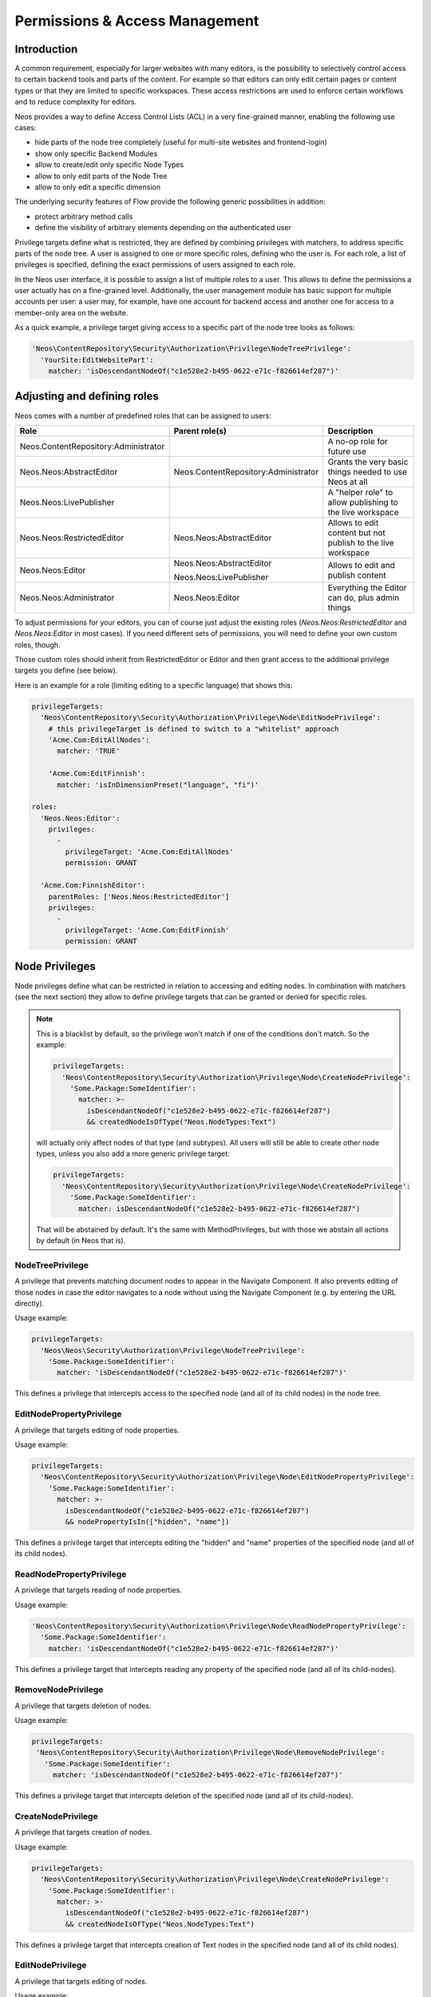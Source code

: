 .. _security:

===============================
Permissions & Access Management
===============================

Introduction
============

A common requirement, especially for larger websites with many editors, is the possibility to selectively control
access to certain backend tools and parts of the content. For example so that editors can only edit certain pages
or content types or that they are limited to specific workspaces. These access restrictions are used to enforce
certain workflows and to reduce complexity for editors.

Neos provides a way to define Access Control Lists (ACL) in a very fine-grained manner, enabling the following
use cases:

- hide parts of the node tree completely (useful for multi-site websites and frontend-login)
- show only specific Backend Modules
- allow to create/edit only specific Node Types
- allow to only edit parts of the Node Tree
- allow to only edit a specific dimension

The underlying security features of Flow provide the following generic possibilities in addition:

- protect arbitrary method calls
- define the visibility of arbitrary elements depending on the authenticated user

Privilege targets define what is restricted, they are defined by combining privileges with matchers, to address
specific parts of the node tree. A user is assigned to one or more specific roles, defining who the user is. For
each role, a list of privileges is specified, defining the exact permissions of users assigned to each role.

In the Neos user interface, it is possible to assign a list of multiple roles to a user. This allows to define the
permissions a user actually has on a fine-grained level. Additionally, the user management module has basic support
for multiple accounts per user: a user may, for example, have one account for backend access and another one for
access to a member-only area on the website.

As a quick example, a privilege target giving access to a specific part of the node tree looks as follows:

.. code-block:: yaml

  'Neos\ContentRepository\Security\Authorization\Privilege\NodeTreePrivilege':
    'YourSite:EditWebsitePart':
      matcher: 'isDescendantNodeOf("c1e528e2-b495-0622-e71c-f826614ef287")'

Adjusting and defining roles
============================

Neos comes with a number of predefined roles that can be assigned to users:

+--------------------------------------+--------------------------------------+--------------------------------------------------------+
| Role                                 | Parent role(s)                       | Description                                            |
+======================================+======================================+========================================================+
| Neos.ContentRepository:Administrator |                                      | A no-op role for future use                            |
+--------------------------------------+--------------------------------------+--------------------------------------------------------+
| Neos.Neos:AbstractEditor             | Neos.ContentRepository:Administrator | Grants the very basic things needed to use Neos at all |
+--------------------------------------+--------------------------------------+--------------------------------------------------------+
| Neos.Neos:LivePublisher              |                                      | A "helper role" to allow publishing to the live        |
|                                      |                                      | workspace                                              |
+--------------------------------------+--------------------------------------+--------------------------------------------------------+
| Neos.Neos:RestrictedEditor           | Neos.Neos:AbstractEditor             | Allows to edit content but not publish to the live     |
|                                      |                                      | workspace                                              |
+--------------------------------------+--------------------------------------+--------------------------------------------------------+
| Neos.Neos:Editor                     | Neos.Neos:AbstractEditor             | Allows to edit and publish content                     |
|                                      |                                      |                                                        |
|                                      | Neos.Neos:LivePublisher              |                                                        |
+--------------------------------------+--------------------------------------+--------------------------------------------------------+
| Neos.Neos:Administrator              | Neos.Neos:Editor                     | Everything the Editor can do, plus admin things        |
+--------------------------------------+--------------------------------------+--------------------------------------------------------+

To adjust permissions for your editors, you can of course just adjust the existing roles (`Neos.Neos:RestrictedEditor`
and `Neos.Neos:Editor` in most cases). If you need different sets of permissions, you will need to define your own
custom roles, though.

Those custom roles should inherit from RestrictedEditor or Editor and then grant access to the additional privilege
targets you define (see below).

Here is an example for a role (limiting editing to a specific language) that shows this:

.. code-block:: yaml

  privilegeTargets:
    'Neos\ContentRepository\Security\Authorization\Privilege\Node\EditNodePrivilege':
      # this privilegeTarget is defined to switch to a "whitelist" approach
      'Acme.Com:EditAllNodes':
        matcher: 'TRUE'

      'Acme.Com:EditFinnish':
        matcher: 'isInDimensionPreset("language", "fi")'

  roles:
    'Neos.Neos:Editor':
      privileges:
        -
          privilegeTarget: 'Acme.Com:EditAllNodes'
          permission: GRANT

    'Acme.Com:FinnishEditor':
      parentRoles: ['Neos.Neos:RestrictedEditor']
      privileges:
        -
          privilegeTarget: 'Acme.Com:EditFinnish'
          permission: GRANT

Node Privileges
===============

Node privileges define what can be restricted in relation to accessing and editing nodes. In combination with matchers
(see the next section) they allow to define privilege targets that can be granted or denied for specific roles.

.. note::
  This is a blacklist by default, so the privilege won't match if one of the conditions don't match. So the example:

  .. code-block:: yaml

    privilegeTargets:
      'Neos\ContentRepository\Security\Authorization\Privilege\Node\CreateNodePrivilege':
        'Some.Package:SomeIdentifier':
          matcher: >-
            isDescendantNodeOf("c1e528e2-b495-0622-e71c-f826614ef287")
            && createdNodeIsOfType("Neos.NodeTypes:Text")

  will actually only affect nodes of that type (and subtypes). All users will still be able to create other node types,
  unless you also add a more generic privilege target:

  .. code-block:: yaml

    privilegeTargets:
      'Neos\ContentRepository\Security\Authorization\Privilege\Node\CreateNodePrivilege':
        'Some.Package:SomeIdentifier':
          matcher: isDescendantNodeOf("c1e528e2-b495-0622-e71c-f826614ef287")

  That will be abstained by default. It's the same with MethodPrivileges, but with those we abstain all actions by
  default (in Neos that is).

NodeTreePrivilege
-----------------

A privilege that prevents matching document nodes to appear in the Navigate Component. It also prevents editing of
those nodes in case the editor navigates to a node without using the Navigate Component (e.g. by entering the URL
directly).

Usage example:

.. code-block:: yaml

  privilegeTargets:
    'Neos\Neos\Security\Authorization\Privilege\NodeTreePrivilege':
      'Some.Package:SomeIdentifier':
        matcher: 'isDescendantNodeOf("c1e528e2-b495-0622-e71c-f826614ef287")'

This defines a privilege that intercepts access to the specified node (and all of its child nodes) in the node tree.

EditNodePropertyPrivilege
-------------------------

A privilege that targets editing of node properties.

Usage example:

.. code-block:: yaml

  privilegeTargets:
    'Neos\ContentRepository\Security\Authorization\Privilege\Node\EditNodePropertyPrivilege':
      'Some.Package:SomeIdentifier':
        matcher: >-
          isDescendantNodeOf("c1e528e2-b495-0622-e71c-f826614ef287")
          && nodePropertyIsIn(["hidden", "name"])

This defines a privilege target that intercepts editing the "hidden" and "name" properties of the specified node
(and all of its child nodes).

ReadNodePropertyPrivilege
-------------------------

A privilege that targets reading of node properties.

Usage example:

.. code-block:: yaml

  'Neos\ContentRepository\Security\Authorization\Privilege\Node\ReadNodePropertyPrivilege':
    'Some.Package:SomeIdentifier':
      matcher: 'isDescendantNodeOf("c1e528e2-b495-0622-e71c-f826614ef287")'

This defines a privilege target that intercepts reading any property of the specified node (and all of its child-nodes).

RemoveNodePrivilege
-------------------

A privilege that targets deletion of nodes.

Usage example:

.. code-block:: yaml

  privilegeTargets:
   'Neos\ContentRepository\Security\Authorization\Privilege\Node\RemoveNodePrivilege':
     'Some.Package:SomeIdentifier':
       matcher: 'isDescendantNodeOf("c1e528e2-b495-0622-e71c-f826614ef287")'

This defines a privilege target that intercepts deletion of the specified node (and all of its child-nodes).

CreateNodePrivilege
-------------------

A privilege that targets creation of nodes.

Usage example:

.. code-block:: yaml

  privilegeTargets:
    'Neos\ContentRepository\Security\Authorization\Privilege\Node\CreateNodePrivilege':
      'Some.Package:SomeIdentifier':
        matcher: >-
          isDescendantNodeOf("c1e528e2-b495-0622-e71c-f826614ef287")
          && createdNodeIsOfType("Neos.NodeTypes:Text")

This defines a privilege target that intercepts creation of Text nodes in the specified node (and all of its child
nodes).

EditNodePrivilege
-----------------

A privilege that targets editing of nodes.

Usage example:

.. code-block:: yaml

  privilegeTargets:
   'Neos\ContentRepository\Security\Authorization\Privilege\Node\EditNodePrivilege':
      'Some.Package:SomeIdentifier':
        matcher: >-
          isDescendantNodeOf("c1e528e2-b495-0622-e71c-f826614ef287")
          && nodeIsOfType("Neos.NodeTypes:Text")

This defines a privilege target that intercepts editing of Text nodes on the specified node (and all of its child
nodes).

ReadNodePrivilege
-----------------

The ReadNodePrivilege is used to limit access to certain parts of the node tree:

With this configuration, the node with the identifier c1e528e2-b495-0622-e71c-f826614ef287 and all its child nodes will
be hidden from the system unless explicitly granted to the current user (by assigning ``SomeRole``):

.. code-block:: yaml

  privilegeTargets:
    'Neos\ContentRepository\Security\Authorization\Privilege\Node\ReadNodePrivilege':
      'Some.Package:MembersArea':
        matcher: 'isDescendantNodeOf("c1e528e2-b495-0622-e71c-f826614ef287")'

  roles:
    'Some.Package:SomeRole':
      privileges:
        -
          privilegeTarget: 'Some.Package:MembersArea'
          permission: GRANT

Privilege Matchers
==================

The privileges need to be applied to certain nodes to be useful. For this, matchers are used in the policy, written
using Eel. Depending on the privilege, various methods to address nodes are available.

Position in the Node Tree
-------------------------

This allows to match on the position in the node tree. A node matches if it is below the given node or the node itself.

Signature:
  ``isDescendantNodeOf(node-path-or-identifier)``
Parameters:
  * ``node-path-or-identifier`` (string) The nodes' path or identifier
Applicable to:
  matchers of all node privileges


This allows to match on the position in the node tree. A node matches if it is above the given node.

Signature:
  ``isAncestorNodeOf(node-path-or-identifier)``
Parameters:
  * ``node-path-or-identifier`` (string) The nodes' path or identifier
Applicable to:
  matchers of all node privileges


This allows to match on the position in the node tree. A node matches if it is above the given node or anywhere below
the node itself.

Signature:
  ``isAncestorOrDescendantNodeOf(node-path-or-identifier)``
Parameters:
  * ``node-path-or-identifier`` (string) The nodes' path or identifier
Applicable to:
  matchers of all node privileges

.. note::
 The node path is not reliable because it changes if a node is moved. And the path is not "human-readable" in Neos
 because new nodes get a unique random name. Therefore it is best practice not to rely on the path but on the identifier
 of a node.

NodeType
--------

Matching against the type of a node comes in two flavors. Combining both allows to limit node creation in a
sophisticated way.

The first one allows to match on the type a node has:

Signature:
  ``nodeIsOfType(nodetype-name)``
Parameters:
  * ``node-path-or-identifier`` (string|array) an array of supported node type identifiers or a single node type identifier
Applicable to:
  matchers of all node privileges

Inheritance is taken into account, so that specific types also match if a supertype is given to this matcher.

The second one allows to match on the type of a node that is being created:

Signature:
  ``createdNodeIsOfType(nodetype-identifier)``
Parameters:
  * ``nodetype-identifier`` (string|array) an array of supported node type identifiers or a single node type identifier
Applicable to:
  matchers of the ``CreateNodePrivilege``

This acts on the type of the node that is about to be created.

Workspace Name
--------------

This allows to match against the name of a workspace a node is in.

Signature:
  ``isInWorkspace(workspace-names)``
Parameters:
  * ``workspace-names`` (string|array) an array of workspace names or a single workspace name
Applicable to:
  matchers of all node privileges

Property Name
-------------

This allows to match against the name of a property that is going to be affected.

Signature:
  ``nodePropertyIsIn(property-names)``
Parameters:
  * ``property-names`` (string|array) an array of property names or a single property name
Applicable to:
  matchers of he ``ReadNodePropertyPrivilege`` and the ``EditNodePropertyPrivilege``

Content Dimension
-----------------

This allows to restrict editing based on the content dimension a node is in. Matches if the currently-selected preset
in the passed  dimension ``name`` is one of ``presets``.

Signature:
  ``isInDimensionPreset(name, value)``
Parameters:
  * ``name`` (string) The content dimension name
  * ``presets`` (string|array) The preset of the content dimension
Applicable to:
  matchers of all node privileges

The following example first blocks editing of nodes completely (by defining a privilege target that always matches) and
then defines a privilege target matching all nodes having a value of "de" for the "language" content dimension. That
target is then granted for the "Editor" role.

.. code-block:: yaml

  privilegeTargets:
    'Neos\ContentRepository\Security\Authorization\Privilege\Node\EditNodePrivilege':
      # This privilegeTarget must be defined, so that we switch to a "whitelist" approach
      'Neos.Demo:EditAllNodes':
        matcher: 'TRUE'

      'Neos.Demo:EditGerman':
        matcher: 'isInDimensionPreset("language", "de")'

  roles:
    'Neos.Neos:Editor':
      privileges:
        -
          privilegeTarget: 'Neos.Demo:EditGerman'
          permission: GRANT

Asset Privileges
================

Asset privileges define what can be restricted in relation to accessing Assets (images, documents, videos, ...),
AssetCollections and Tags.

.. note::
  Like Node Privileges this is a blacklist by default, so the privilege won't match if one of the conditions don't match.

ReadAssetPrivilege
------------------

A privilege that prevents reading assets depending on the following Privilege Matchers:

Asset Title
~~~~~~~~~~~

This allows to match on the title (prefix) of the asset.

Signature:
  ``titleStartsWith(title-prefix)``
Parameters:
  * ``title-prefix`` (string) Beginning of or complete title of the asset to match

Asset Media Type
~~~~~~~~~~~~~~~~

This allows to match on the media type of the asset.

Signature:
  ``hasMediaType(media-type)``
Parameters:
  * ``media-type`` (string) Media Type of the asset to match (for example "application/json")

Tag
~~~

This allows to match on a label the asset is tagged with.

Signature:
  ``isTagged(tag-label)``
Parameters:
  * ``tag-label`` (string) Label of the Tag to match (for example "confidential")

Asset Collection
~~~~~~~~~~~~~~~~

This allows to match on an asset collection the asset belongs to.

Signature:
  ``isInCollection(collection-title)``
Parameters:
  * ``collection-title`` (string) Title of the AssetCollection to match (for example "confidential-documents")

Alternatively, the ``isWithoutCollection`` filter to match on assets that don't belong to any asset collection.

Signature:
  ``isWithoutCollection()``

Usage example:

.. code-block:: yaml

  privilegeTargets:
    'Neos\Media\Security\Authorization\Privilege\ReadAssetPrivilege':
      'Some.Package:ReadAllPDFs':
        matcher: 'hasMediaType("application/pdf")'

      'Some.Package:ReadConfidentialPdfs':
        matcher: 'hasMediaType("application/pdf") && isTagged("confidential")'

ReadAssetCollectionPrivilege
----------------------------

A privilege that prevents reading asset collections depending on the following Privilege Matchers:

Collection Title
~~~~~~~~~~~~~~~~~

This allows to match on the title of the asset collection.

Signature:
  ``isTitled(collection-title)``
Parameters:
  * ``collection-title`` (string) Complete title of the asset collection to match

Usage example:

.. code-block:: yaml

  privilegeTargets:
    'Neos\Media\Security\Authorization\Privilege\ReadAssetCollectionPrivilege':
      'Some.Package:ReadSpecialAssetCollection':
        matcher: 'isTitled("some-asset-collection")'

ReadTagPrivilege
----------------

A privilege that prevents reading tags depending on the following Privilege Matchers:

Tag Label
~~~~~~~~~

This allows to match on the label of the tag.

Signature:
  ``isLabeld(tag-label)``
Parameters:
  * ``tag-label`` (string) Complete label of the tag to match

Usage example:

.. code-block:: yaml

  privilegeTargets:
    'Neos\Media\Security\Authorization\Privilege\ReadTagPrivilege':
      'Some.Package:ReadConfidentialTags':
        matcher: 'isLabeled("confidential")'

.. note::
  You can find out more about the Asset Privileges in the `Neos Media documentation
   <http://neos-media.readthedocs.io/en/stable/>`_

Restricting Access to Backend Modules
=====================================

Restrict Module Access
----------------------

The available modules are defined in the settings of Neos. Here is a shortened example containing only the relevant
parts:

 .. code-block:: yaml

  Neos:
   Neos:
     modules:
      'management':
        controller: 'Some\Management\Controller'
        submodules:
          'workspaces':
            controller: 'Some\Workspaces\Controller'

Along with those settings privilege targets should be defined. Those are used to hide the module links from the UI and
to protect access to the modules if no access is granted.

The targets are defined as usual in the security policy, using `ModulePrivilege`. Here is a shortened example:

.. code-block:: yaml

  privilegeTargets:

    'Neos\Neos\Security\Authorization\Privilege\ModulePrivilege':

      'Neos.Neos:Backend.Module.Management':
        matcher: 'management'

      'Neos.Neos:Backend.Module.Management.Workspaces':
        matcher: 'management/workspaces'

Now those privilege targets can be used to grant/deny access for specific roles.
Internally those module privileges create a `MethodPrivilege` covering all public actions of the configured module
controller. Additionally more fine-grained permissions can be configured on top.

*Note:* If the path of a module changes the corresponding privilege target needs to be adjusted accordingly.

See chapter :ref:`custom-backend-modules` for more examples.

Disable Modules
---------------

To completely disable modules available in the Neos UI a setting can be used:

.. code-block:: yaml

  Neos:
    Neos:
      modules:
        'management':
          submodules:
            'history':
              enabled: FALSE

Limitations
===========

Except for the assignment of roles to users there is no UI for editing security related configuration. Any needed
changes have to be made to the policies in ``Policy.yaml``.

Further Reading
===============

The privileges specific to Neos are built based on top of the Flow security features. Read the corresponding
documentation.

.. we need intersphinx so we can nicely link between manuals…
